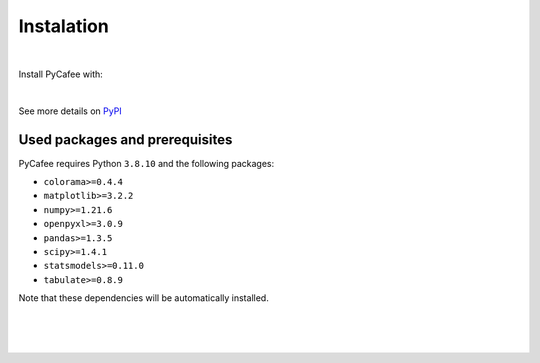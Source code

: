 Instalation
===========


|

Install PyCafee with:

.. cssclass:: code-dark-background

    pip install pycafee

|

See more details on `PyPI <https://pypi.org/project/pycafee/>`_


Used packages and prerequisites
^^^^^^^^^^^^^^^^^^^^^^^^^^^^^^^

PyCafee requires Python ``3.8.10`` and the following packages:

* ``colorama>=0.4.4``
* ``matplotlib>=3.2.2``
* ``numpy>=1.21.6``
* ``openpyxl>=3.0.9``
* ``pandas>=1.3.5``
* ``scipy>=1.4.1``
* ``statsmodels>=0.11.0``
* ``tabulate>=0.8.9``


Note that these dependencies will be automatically installed.


|
|
|
